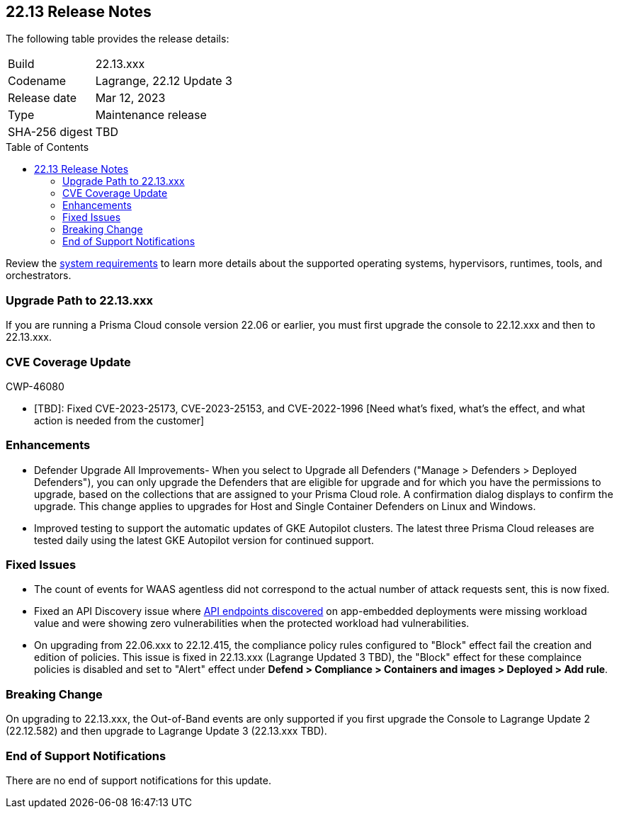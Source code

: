 :toc: macro
== 22.13 Release Notes

The following table provides the release details:

[cols="1,4"]
|===
|Build
|22.13.xxx

|Codename
|Lagrange, 22.12 Update 3
|Release date
|Mar 12, 2023

|Type
|Maintenance release

|SHA-256 digest
|TBD
|===
//Besides hosting the download on the Palo Alto Networks Customer Support Portal, we also support programmatic  download (e.g., curl, wget) of the release directly from our CDN:

// LINK

toc::[]

Review the https://docs.paloaltonetworks.com/prisma/prisma-cloud/22-12/prisma-cloud-compute-edition-admin/install/system_requirements[system requirements] to learn more details about the supported operating systems, hypervisors, runtimes, tools, and orchestrators.


[#upgrade-path]
=== Upgrade Path to 22.13.xxx

If you are running a Prisma Cloud console version 22.06 or earlier, you must first upgrade the console to 22.12.xxx and then to 22.13.xxx.

[#cve-coverage-update]
=== CVE Coverage Update

CWP-46080

* [TBD]: Fixed CVE-2023-25173, CVE-2023-25153, and CVE-2022-1996 [Need what's fixed, what's the effect, and what action is needed from the customer]

[#enhancements]
=== Enhancements

//CWP-45310

* Defender Upgrade All Improvements- When you select to Upgrade all Defenders ("Manage > Defenders > Deployed Defenders"), you can only upgrade the Defenders that are eligible for upgrade and for which you have the permissions to upgrade, based on the collections that are assigned to your Prisma Cloud role. A confirmation dialog displays to confirm the upgrade. This change applies to upgrades for Host and Single Container Defenders on Linux and Windows.

//CWP-45932 | Rodrigo | Needs approval

* Improved testing to support the automatic updates of GKE Autopilot clusters.
The latest three Prisma Cloud releases are tested daily using the latest GKE Autopilot version for continued support.

[#bug-fixes]
=== Fixed Issues

//CWP-46005 CWP-46353
* The count of events for WAAS agentless did not correspond to the actual number of attack requests sent, this is now fixed.

//CWP-45194
* Fixed an API Discovery issue where https://docs.paloaltonetworks.com/prisma/prisma-cloud/22-12/prisma-cloud-compute-edition-admin/waas/waas_api_discovery#_inspect_discovered_endpoints[API endpoints discovered] on app-embedded deployments were missing workload value and were showing zero vulnerabilities when the protected workload had vulnerabilities.

//CWP-46099 | Divya | Needs validation on the ticket
* On upgrading from 22.06.xxx to 22.12.415, the compliance policy rules configured to "Block" effect fail the creation and edition of policies. This issue is fixed in 22.13.xxx (Lagrange Updated 3 TBD), the "Block" effect for these complaince policies is disabled and set to "Alert" effect under *Defend > Compliance > Containers and images > Deployed > Add rule*.

[#upcoming-breaking-change]
=== Breaking Change
//CWP-45510 | on-prem only | Divya
On upgrading to 22.13.xxx, the Out-of-Band events are only supported if you first upgrade the Console to Lagrange Update 2 (22.12.582) and then upgrade to Lagrange Update 3 (22.13.xxx TBD).

[#end-of-support]
=== End of Support Notifications

There are no end of support notifications for this update.
